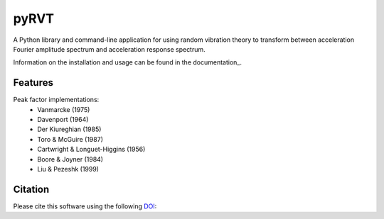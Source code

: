 pyRVT
=====

|PyPi Cheese Shop| |Build Status| |Code Quality| |Test Coverage| |License| |DOI|

A Python library and command-line application for using random vibration theory
to transform between acceleration Fourier amplitude spectrum and acceleration
response spectrum.

Information on the installation and usage can be found in the documentation_.

Features
--------

Peak factor implementations:
    - Vanmarcke (1975)
    - Davenport (1964)
    - Der Kiureghian (1985)
    - Toro & McGuire (1987)
    - Cartwright & Longuet-Higgins (1956)
    - Boore & Joyner (1984)
    - Liu & Pezeshk (1999)


Citation
--------
Please cite this software using the following DOI_:

.. _DOI: https://zenodo.org/badge/latestdoi/21452

.. |PyPi Cheese Shop| image:: https://img.shields.io/pypi/v/pyrvt.svg
   :target: https://img.shields.io/pypi/v/pyrvt.svg
.. |Build Status| image:: https://travis-ci.org/arkottke/pyrvt.svg?branch=master
   :target: https://travis-ci.org/arkottke/pyrvt
.. |Code Quality| image:: https://api.codacy.com/project/badge/Grade/4f1fe64804bc45f89b6386666ae20696    
   :target: https://www.codacy.com/manual/arkottke/pyrvt
.. |Test Coverage| image:: https://api.codacy.com/project/badge/Coverage/4f1fe64804bc45f89b6386666ae20696    
   :target: https://www.codacy.com/manual/arkottke/pyrvt
.. |License| image:: https://img.shields.io/badge/license-MIT-blue.svg
.. |DOI| image:: https://zenodo.org/badge/21452.svg
   :target: https://zenodo.org/badge/latestdoi/21452
